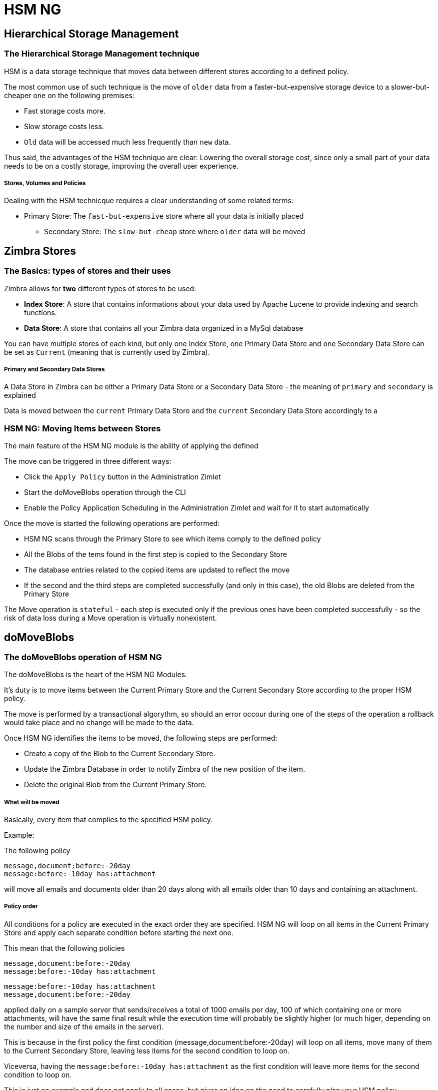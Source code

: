 [[hsm-ng-guide]]
= HSM NG

[[hierarchical-storage-management]]
Hierarchical Storage Management
-------------------------------

[[the-hierarchical-storage-management-technique]]
The Hierarchical Storage Management technique
~~~~~~~~~~~~~~~~~~~~~~~~~~~~~~~~~~~~~~~~~~~~~

HSM is a data storage technique that moves data between different stores
according to a defined policy.

The most common use of such technique is the move of `older` data from a
faster-but-expensive storage device to a slower-but-cheaper one on the
following premises:

* Fast storage costs more.
* Slow storage costs less.
* `Old` data will be accessed much less frequently than `new` data.

Thus said, the advantages of the HSM technique are clear: Lowering the
overall storage cost, since only a small part of your data needs to be
on a costly storage, improving the overall user experience.

[[stores-volumes-and-policies]]
Stores, Volumes and Policies
++++++++++++++++++++++++++++

Dealing with the HSM technicque requires a clear understanding of some
related terms:

* Primary Store: The `fast-but-expensive` store where all your data
is initially placed
** Secondary Store: The `slow-but-cheap` store where `older` data will
be moved

[[zimbra-stores]]
Zimbra Stores
-------------

[[the-basics-types-of-stores-and-their-uses]]
The Basics: types of stores and their uses
~~~~~~~~~~~~~~~~~~~~~~~~~~~~~~~~~~~~~~~~~~

Zimbra allows for *two* different types of stores to be used:

* *Index Store*: A store that contains informations about your data used
by Apache Lucene to provide indexing and search functions.
* *Data Store*: A store that contains all your Zimbra data organized in
a MySql database

You can have multiple stores of each kind, but only one Index Store, one
Primary Data Store and one Secondary Data Store can be set as `Current`
(meaning that is currently used by Zimbra).

[[primary-and-secondary-data-stores]]
Primary and Secondary Data Stores
+++++++++++++++++++++++++++++++++

A Data Store in Zimbra can be either a Primary Data Store or a Secondary
Data Store - the meaning of `primary` and `secondary` is explained

Data is moved between the `current` Primary Data Store and the `current`
Secondary Data Store accordingly to a

[[hsm-ngmoving-items-between-stores]]
HSM NG: Moving Items between Stores
~~~~~~~~~~~~~~~~~~~~~~~~~~~~~~~~~~~

The main feature of the HSM NG module is the ability of applying the
defined

The move can be triggered in three different ways:

* Click the `Apply Policy` button in the Administration Zimlet
* Start the doMoveBlobs operation through the CLI
* Enable the Policy Application Scheduling in the Administration Zimlet
and wait for it to start automatically

Once the move is started the following operations are performed:

* HSM NG scans through the Primary Store to see which items comply to
the defined policy
* All the Blobs of the tems found in the first step is copied to the
Secondary Store
* The database entries related to the copied items are updated to
reflect the move
* If the second and the third steps are completed successfully (and only
in this case), the old Blobs are deleted from the Primary Store

The Move operation is `stateful` - each step is executed only if the
previous ones have been completed successfully - so the risk of data
loss during a Move operation is virtually nonexistent.

[[domoveblobs]]
doMoveBlobs
-----------

[[the-domoveblobs-operation-of-hsm-ng]]
The doMoveBlobs operation of HSM NG
~~~~~~~~~~~~~~~~~~~~~~~~~~~~~~~~~~~

The doMoveBlobs is the heart of the HSM NG Modules.

It's duty is to move items between the Current Primary Store and the
Current Secondary Store according to the proper HSM policy.

The move is performed by a transactional algorythm, so should an error
occour during one of the steps of the operation a rollback would take
place and no change will be made to the data.

Once HSM NG identifies the items to be moved, the following steps are
performed:

* Create a copy of the Blob to the Current Secondary Store.
* Update the Zimbra Database in order to notify Zimbra of the new
position of the item.
* Delete the original Blob from the Current Primary Store.

[[what-will-be-moved]]
What will be moved
++++++++++++++++++

Basically, every item that complies to the specified HSM policy.

Example:

The following policy

....
message,document:before:-20day
message:before:-10day has:attachment
....

will move all emails and documents older than 20 days along with all
emails older than 10 days and containing an attachment.

[[policy-order]]
Policy order
++++++++++++

All conditions for a policy are executed in the exact order they are
specified. HSM NG will loop on all items in the Current Primary Store
and apply each separate condition before starting the next one.

This mean that the following policies

....
message,document:before:-20day
message:before:-10day has:attachment
....

....
message:before:-10day has:attachment
message,document:before:-20day
....

applied daily on a sample server that sends/receives a total of 1000
emails per day, 100 of which containing one or more attachments, will
have the same final result while the execution time will probably be
slightly higher (or much higer, depending on the number and size of the
emails in the server).

This is because in the first policy the first condition
(message,document:before:-20day) will loop on all items, move many of
them to the Current Secondary Store, leaving less items for the second
condition to loop on.

Viceversa, having the `message:before:-10day has:attachment` as the
first condition will leave more items for the second condition to loop
on.

This is just an example and does not apply to all cases, but gives an
idea on the need to carefully plan your HSM policy.

[[executing-the-domoveblobs-operation-a.k.a.-applying-the-hsm-policy]]
Executing the doMoveBlobs operation (a.k.a. Applying the HSM policy)
~~~~~~~~~~~~~~~~~~~~~~~~~~~~~~~~~~~~~~~~~~~~~~~~~~~~~~~~~~~~~~~~~~~~

`Applying a policy` means running the `doMoveBlobs` operation in order
to move items between the Primary and Secondary store according to the
defined policy.

HSM NG gives you 3 different options to do so:

* via the Administration Zimlet
* via the CLI
* through Scheduling

[[apply-the-hsm-policy-via-the-administration-zimlet]]
Apply the HSM Policy via the Administration Zimlet
++++++++++++++++++++++++++++++++++++++++++++++++++

In order to apply the HSM Policy via the Administration Zimlet:

* Log into the Zimbra Administration Console
* Click the `HSM NG` entry on the Administration Zimlet
* Click the `Apply Policy` button

[[apply-the-hsm-policy-via-the-cli]]
Apply the HSM Policy via the CLI
++++++++++++++++++++++++++++++++

In order to apply the HSM Policy via the CLI, run the following command
as the 'zimbra' user:

` zxsuite hsm doMoveBlobs`

[[apply-the-hsm-policy-through-scheduling]]
Apply the HSM Policy through Scheduling
+++++++++++++++++++++++++++++++++++++++

In order to schedule a daily execution of the `doMoveBlobs` operation:

* Log into the Zimbra Administration Console
* Click the `HSM NG` entry on the Administration Zimlet
* Enable the scheduling by selecting the `Enable Policy Application
scheduling` button
* Select the hour to run the operation under `Policy Application
scheduled for:`

[[domoveblobs-stats-and-info]]
doMoveBlobs Stats and Info
~~~~~~~~~~~~~~~~~~~~~~~~~~

Informations about disk space savings, operation performances and more
are available by clicking the `Stats` button under the `Secondary
Volumes` list in the HSM NG tab of the Administration Zimlet.

[[volume-management]]
Volume Management
-----------------

[[zimbra-volumes]]
Zimbra Volumes
~~~~~~~~~~~~~~

A Volume is the physical representation of the notion of

[[volume-properties]]
Volume Properties
+++++++++++++++++

All Zimbra Volumes are defined by the following properties:

* Name: a unique identifier for the volume
* Path: the path where the data is going to be saved. _The Zimbra user
must have r/w permissions on this path_.
* Compression: Enable or Disable the file compression for the volume.
* Compression Threshold: the minimum file size that will trigger the
compression. 'Files under this size will never be compressed even if the
compression is enabled.'
* Current: A `Current` volume is a volume where data will be written
upon arrival (Primary Current) or HSM Policy Application (Secondary
Current)

[[volume-management-with-hsm-ng]]
Volume Management with HSM NG
~~~~~~~~~~~~~~~~~~~~~~~~~~~~~

[[creating-a-new-volume]]
Creating a new volume
^^^^^^^^^^^^^^^^^^^^^

[[from-the-administration-zimlet]]
From the Administration Zimlet
++++++++++++++++++++++++++++++

From the HSM NG tab of the Administration Zimlet:

* Click the appropriate `Add` in the `Volumes Managment` section
according to the type of volume you want to create.

* Select the store type, choosing between local mountpoint or S3 Bucket

* Enter the new volume's name.
* Enter a path for the new volume.
* Check the `Enable Compression` button if you wish to activate data
compression on the new volume.
* Select the Compression Thereshold.

* In case of S3 Bucket, it's possible to store multiple Bucket
information

* Press `OK` to create the new volume. Should the operation fail, a
Notification containing any related errors will be generated

[[from-the-cli]]
From the CLI
++++++++++++

To create a new volume through the CLI, the `doCreateVolume` command is
available:

....
Syntax:
   zxsuite hsm doCreateVolume {primary|secondary|index} {volume_name} {volume_path} [attr1 value1 [attr2 value2...

PARAMETER LIST

NAME                              TYPE               EXPECTED VALUES            DEFAULT
volume_type(M)                    Multiple choice    primary|secondary|index
volume_name(M)                    String
volume_path(M)                    Path
volume_compressed(O)              Boolean            true|false                 false
compression_threshold_bytes(O)    Long                                          4096

(M) == mandatory parameter, (O) == optional parameter

Usage example:

zxsuite hsm docreatevolume secondary `volume B` `/opt/zimbra/store_B/` volume_compressed true compression_threshold_bytes 4096
Creates a new secondary volume named `volume B` in /opt/zimbra/store_B/, with compression and compression threshold to 4096 bytes
....

[[editing-a-volume]]
Editing a volume
^^^^^^^^^^^^^^^^

[[from-the-administration-zimlet-1]]
From the Administration Zimlet
++++++++++++++++++++++++++++++

Simply select an existing volume and press the appropriate `Edit`
button.

[[from-the-cli-1]]
From the CLI
++++++++++++

To edit a volume through the CLI, the `doUpdateVolume` command is
available:

....
Syntax:
   zxsuite hsm doCreateVolume {primary|secondary|index} {volume_name} {volume_path} [attr1 value1 [attr2 value2...

PARAMETER LIST

NAME                              TYPE               EXPECTED VALUES            DEFAULT
volume_type(M)                    Multiple choice    primary|secondary|index
volume_name(M)                    String
volume_path(M)                    Path
volume_compressed(O)              Boolean            true|false                 false
compression_threshold_bytes(O)    Long                                          4096

(M) == mandatory parameter, (O) == optional parameter

Usage example:

zxsuite hsm docreatevolume secondary `volume B` `/opt/zimbra/store_B/` volume_compressed true compression_threshold_bytes 4096
Creates a new secondary volume named `volume B` in /opt/zimbra/store_B/, with compression and compression threshold to 4096 bytes
zimbra@test:~$ zxsuite hsm doUpdateVolume

command doUpdateVolume requires more parameters

Syntax:
   zxsuite hsm doUpdateVolume {volume_id} [attr1 value1 [attr2 value2...

PARAMETER LIST

NAME                        TYPE       EXPECTED VALUES    DEFAULT
volume_id(M)                Integer
volume_type(O)              String                        inherited_value
volume_name(O)              String                        inherited_value
volume_path(O)              Path                          inherited_value
current_volume(O)           Boolean    true|false         false
volume_compressed(O)        Boolean    true|false         false
compression_threshold(O)    Long                          4096

(M) == mandatory parameter, (O) == optional parameter

Usage example:

zxsuite hsm doupdatevolume 3 secondary `example volume` `/opt/zimbra/store_example/`
Sets name of volume 3 to `example volume`, make it secondary, and set its path to /opt/zimbra/store_example/
....

[[deleting-a-volume]]
Deleting a volume
^^^^^^^^^^^^^^^^^

[[from-the-administration-zimlet-2]]
From the Administration Zimlet
++++++++++++++++++++++++++++++

Select and existing volume and press the appropriate `Delete` button.
Remember that only *empty* volumes can be deleted.

[[from-the-cli-2]]
From the CLI
++++++++++++

To delete a volume through the CLI, the `doDeleteVolume` command is
available:

....
Syntax:
   zxsuite hsm doUpdateVolume {volume_id} [attr1 value1 [attr2 value2...

PARAMETER LIST

NAME                        TYPE       EXPECTED VALUES    DEFAULT
volume_id(M)                Integer
volume_type(O)              String                        inherited_value
volume_name(O)              String                        inherited_value
volume_path(O)              Path                          inherited_value
current_volume(O)           Boolean    true|false         false
volume_compressed(O)        Boolean    true|false         false
compression_threshold(O)    Long                          4096

(M) == mandatory parameter, (O) == optional parameter

Usage example:

zxsuite hsm doupdatevolume 3 secondary `example volume` `/opt/zimbra/store_example/`
Sets name of volume 3 to `example volume`, make it secondary, and set its path to /opt/zimbra/store_example/
zimbra@simone:~$ zxsuite hsm doDeleteVolume

command doDeleteVolume requires more parameters

Syntax:
   zxsuite hsm doDeleteVolume {volume_name}

PARAMETER LIST

NAME              TYPE
volume_name(M)    String

(M) == mandatory parameter, (O) == optional parameter

Usage example:

zxsuite hsm dodeletevolume hsm
Deletes volume with name hsm
....

[[policy-management]]
Policy Management
-----------------

[[what-is-a-policy]]
What is a Policy
~~~~~~~~~~~~~~~~

A HSM Policy is a set of rules that will be applied to define what items
will be moved from the Primary Store to the Secondary Store when the
`doMoveBlobs` operation of HSM NG is triggered, either manually or by
scheduling.

A Policy can consist of a single rule valid for all Item Types
(`Simple` policy) or multiple rules valid for one or more Item Types
(`Composite` policy). Also, an additional `sub-rule` can be defined
using Zimbra's
http://wiki.zimbra.com/wiki/Zimbra_Web_Client_Search_Tips[search
syntax].

[[policy-examples]]
Policy Examples
+++++++++++++++

Here you can find some Policy examples described in human readable
language. To see how to create this Policies in the HSM NG module, see
below.

* `Move all items older than 30 days`
* `Move emails older than 15 days and items of all other kinds older
than 30 days`
* `Move calendar items older than 15 days, briefcase items older than 20 days
and all emails in the "Archive" folder`

[[defining-a-policy]]
Defining a Policy
~~~~~~~~~~~~~~~~~

Policies can be defined both from the HSM NG tab of the Administration
Zimlet and from the CLI. You can specify a Zimbra Search in both cases.

[[from-the-administration-zimlet-3]]
From the Administration Zimlet
++++++++++++++++++++++++++++++

* Log into the Zimbra Administration Console.
* Click the `HSM NG` entry on the Administration Zimlet.

* Click the `Add` button in the Storage Management Policy section of the
page.

* Select the Item Types from the `Items to Move:` list.
* Enter the Item Age from the `Move Items older than:` box.
* *OPTIONAL*: Add a Zimbra Search in the `Addiditional Options` box.

* You can add multiple `lines` to narrow down your policy. Every `line`
will be evaluated and executed after the line before has been applied.

[[from-the-cli-3]]
From the CLI
++++++++++++

Two policy management commands are available il the CLI

* setHsmPolicy
* +setHsmPolicy

[[zxsuite-hsm-ng-sethsmpolicy-policy]]
zxsuite hsm setHsmPolicy \{policy}

This command resets the current policy and creates a new one as
specified by the _policy_ parameter.

The _policy_ parameter must be specified in the following syntax

`itemType1[,itemType2,itemtype3,etc]:query`

[[zxsuite-hsm-ng-sethsmpolicy-policy-1]]
zxsuite hsm +setHsmPolicy \{policy}

This command adds the query specified by the _policy_ parameter to the
current HSM Policy.

The _policy_ parameter must be specified in the following syntax

`itemType1[,itemType2,itemtype3,etc]:query`

[[secondary-volumes-on-amazon-s3]]
Secondary volumes on Amazon S3
------------------------------

[[hsm-ng-and-s3-buckets]]
HSM NG and S3 buckets
~~~~~~~~~~~~~~~~~~~~~

Starting from Network NG Modules 2.4.0, secondary volumes created with
HSM NG can now be hosted on S3 buckets, effectively moving the largest
part of your data to a secure and durable cloud storage.

[[s3-compatible-services]]
S3-compatible services
^^^^^^^^^^^^^^^^^^^^^^

While any storage service compatible with the Amazon S3 API should work
out of the box with HSM NG, Amazon S3 and DellEMC ECS are the only
officially supported platforms at the moment.

[[local-cache]]
Local Cache
^^^^^^^^^^^

This feature requires a local directory to be used for item caching,
which must be readable and writable by the `zimbra` user.

Such directory must be created manually and its path must be entrered in
the `HSM NG` section of the Administration Zimlet in the Zimbra
Administration Console.

WARNING: Failing to correctly set the cache directory will cause items
to be unretrievable, meaning that users will get a `No such BLOB` error
when trying to access any item stored on an S3 volume.

[[bucket-setup]]
Bucket setup
~~~~~~~~~~~~

HSM NG doesn't need any dedicated setting or configuration on the S3
side, so setting up a bucket for your volumes is pretty easy - creating
a dedicated user, bucket and access policy is not required but strongly
suggested as it's much easier to manage.

All you need to start storing your secondary volumes on S3 is:

* An S3 bucket. You need to know the bucket's name and region in order
to use it.
* A user's Access Key and Secret.
* A policy which grants the user full rights on your bucket.

[[s3-buckets]]
S3 Buckets
^^^^^^^^^^

Instead of adding the bucket's data each time you add a new secondary
volume, you can save it on the Zimbra Administration Console at
*Configure > Global Settings > S3 Buckets*.

[[creating-a-secondary-volume-on-s3]]
Creating a secondary volume on S3
~~~~~~~~~~~~~~~~~~~~~~~~~~~~~~~~~

* Click on the `HSM NG` entry of the Administration Zimlet in the
Zimbra Administration Console.
* Under the `Secondary Volumes` list, click on `Add`

* Select `S3 bucket`

* Enter the volume's name and prefix, then either add a bucket's
information or load those from the ones saved in the Global Settings.
Define whether to use the Infrequent Access storage class and if so set
its size threshold.

* Define whether the new volume is set as Current or not and click
`Finish` to create the new volume.

[[amazon-s3-tips]]
Amazon S3 tips
~~~~~~~~~~~~~~

[[bucket]]
Bucket
^^^^^^

Storing your secondary Zimbra volumes on Amazon S3 doesn't have any
specific bucket requirements, albeit we suggest to create a dedicated
Bucket disabling Static Website Hosting for an easier management.

[[user]]
User
^^^^

In order to obtain an Access Key and the related Secret, a `Programmatic
Access` used is needed: we suggest to create a dedicated one in Amazon's
IAM Service for an easier management.

[[rights-management]]
Rights Management
^^^^^^^^^^^^^^^^^

In Amazon's IAM you can set access policies for your users. It's
mandatory that the user your Access Key and Secret belong to has a set
of appropriate rights both on the bucket itself and on its content -
granting full rights such as in the following example is suggested for
an easier management:

....
{
    `Version`: `[LATEST API VERSION]`,
    `Statement`: [
        {
            `Sid`: `[AUTOMATICALLY GENERATED]`,
            `Effect`: `Allow`,
            `Action`: [
                `s3:*`
            ],
            `Resource`: [
                `[BUCKET ARN]/*`,
                `[BUCKET ARN]`
            ]
        }
    ]
}
....

_WARNING - This is not a valid configuration policy. Don't copy and
paste it in your user's settings as it won't be validated._

If you only wish to grant minimal permissions, change the `Action`
section to:

....
"Action": [
                `s3:PutObject`,
                `s3:GetObject`,
                `s3:DeleteObject`,
                `s3:AbortMultipartUpload`
              ],
....

The bucket's ARN is expressed according to Amazon's standard naming
format: *arn:partition:service:region:account-id:resource* - for more
information abuout this topic please check Amazon's documentation.

[[bucket-paths-and-naming]]
Bucket paths and naming
^^^^^^^^^^^^^^^^^^^^^^^

Files are stored in a bucket according to a well-defined path, which can
be customized at will in order to make your bucket's contents easier to
understand even on multiserver environments with multiple secondary
volumes:

/*Bucket Name*/*Destination Path*/[*Volume Prefix*-]*serverID*/

The *Bucket Name* and *Destination Path* are not tied to the volume
itself, and there can be as many volumes under the same destination path
as you wish.

The *Volume Prefix*, on the other hand, is specific to each volume and
it's a quick way to differentiate and recognize different volumes within
the bucket.

[[infrequent-access-storage-class]]
Infrequent Access storage class
^^^^^^^^^^^^^^^^^^^^^^^^^^^^^^^

HSM NG is compatible with the `Amazon S3 Standard - Infrequent access`
storage class, and will set any file larger than the `Infrequent Access
Threshold` value to this storage class.

For more information about Infrequent Access please refer to the
https://aws.amazon.com/s3/storage-classes[official Amazon S3
Documentation].

[[item-deduplication]]
Item Deduplication
------------------

[[what-is-item-deduplication]]
What is Item Deduplication
~~~~~~~~~~~~~~~~~~~~~~~~~~

Item Deduplication is a technicque that allows to save disk space by
storing a single copy of an item and referencing it multiple times
instead of storing multiple copies of the same item and referencing each
copy only once.

This might seem a minor improvement, in theory, but in practical use can
make a huge difference.

[[item-deduplication-in-zimbra]]
Item Deduplication in Zimbra
^^^^^^^^^^^^^^^^^^^^^^^^^^^^

Item Deduplication is performed by Zimbra at the moment of storing a new
item in the

When a new item is being created its `message ID` is compared to a list
of cached items, and in case of a match a hardlink to the cached
message's BLOB is created instead of a whole new BLOB for the message.

The dedupe cache is managed in Zimbra 8 through the following config
attributes:

*zimbraPrefDedupeMessagesSentToSelf*

Used to set the deduplication behaviour for sent-to-self messages.

....
<attr id="144" name="zimbraPrefDedupeMessagesSentToSelf" type="enum" value="dedupeNone,secondCopyifOnToOrCC,dedupeAll" cardinality="single"
optionalIn="account,cos" flags="accountInherited,domainAdminModifiable">
  <defaultCOSValue>dedupeNone</defaultCOSValue>
  <desc>dedupeNone|secondCopyIfOnToOrCC|moveSentMessageToInbox|dedupeAll</desc>
</attr>
....

*zimbraMessageIdDedupeCacheSize*

Number of cached Message IDs.

....
<attr id="334" name="zimbraMessageIdDedupeCacheSize" type="integer" cardinality="single" optionalIn="globalConfig" min="0">
  <globalConfigValue>3000</globalConfigValue>
  <desc>
    Number of Message-Id header values to keep in the LMTP dedupe cache.
    Subsequent attempts to deliver a message with a matching Message-Id
    to the same mailbox will be ignored.  A value of 0 disables deduping.
  </desc>
</attr>
....

*zimbraPrefMessageIdDedupingEnabled*

Manage deduplication at Account or COS-level.

....
<attr id="1198" name="zimbraPrefMessageIdDedupingEnabled" type="boolean" cardinality="single" optionalIn="account,cos" flags="accountInherited"
 since="8.0.0">
  <defaultCOSValue>TRUE</defaultCOSValue>
  <desc>
    Account-level switch that enables message deduping.  See zimbraMessageIdDedupeCacheSize for more details.
  </desc>
</attr>
....

*zimbraMessageIdDedupeCacheTimeout*

Timeout for each entry in the dedupe cache.

....
<attr id="1340" name="zimbraMessageIdDedupeCacheTimeout" type="duration" cardinality="single" optionalIn="globalConfig" since="7.1.4">
  <globalConfigValue>0</globalConfigValue>
  <desc>
    Timeout for a Message-Id entry in the LMTP dedupe cache. A value of 0 indicates no timeout.
    zimbraMessageIdDedupeCacheSize limit is ignored when this is set to a non-zero value.
  </desc>
</attr>
....

(older Zimbra versions might use different attributes or lack some of
them)

[[item-deduplication-and-hsm-ng]]
Item Deduplication and HSM NG
~~~~~~~~~~~~~~~~~~~~~~~~~~~~~

The HSM NG module features a `doDeduplicate` operation that parses a
target volume to find and deduplicate any duplicated item.

Doing so you will save even more disk space, as while Zimbra's automatic
deduplication is bound to a limited cache, HSM NG's deduplication will
also find and take care of multiple copies of the same email regardless
of any cache or timing.

Running the `doDeduplicate` operation is also highly suggested after a
migration or a large data import in order to optimize your storage
usage.

[[running-a-volume-deduplication]]
Running a Volume Deduplication
^^^^^^^^^^^^^^^^^^^^^^^^^^^^^^

[[via-the-administration-zimlet]]
Via the Administration Zimlet
+++++++++++++++++++++++++++++

To run a volume deduplication via the Administration Zimlet simply click
on the `HSM NG` tab, select the volume you wish to deduplicate and press
the `Deduplicate` button:

[[via-the-cli]]
Via the CLI
+++++++++++

....
zimbra@mailserver:~$ zxsuite hsm doDeduplicate

command doDeduplicate requires more parameters

Syntax:
   zxsuite hsm doDeduplicate {volume_name} [attr1 value1 [attr2 value2...

PARAMETER LIST

NAME              TYPE           EXPECTED VALUES    DEFAULT
volume_name(M)    String[,..]
dry_run(O)        Boolean        true|false         false

(M) == mandatory parameter, (O) == optional parameter

Usage example:

zxsuite hsm dodeduplicate secondvolume
Starts a deduplication on volume secondvolume
....

To list all available volumes, you can use the _`zxsuite hsm
getAllVolumes`_ command.

[[dodeduplicate-stats]]
`doDeduplicate` stats
^^^^^^^^^^^^^^^^^^^^^

The `doDeduplicate` operation is a valid target for the `monitor`
command, meaning that you can watch the command's statistics while it's
running through the `zxsuite hsm monitor [operationID]` command.

_Sample Output_

....
Current Pass (Digest Prefix):  63/64
 Checked Mailboxes:             148/148
 Deduplicated/duplicated Blobs: 64868/137089
 Already Deduplicated Blobs:    71178
 Skipped Blobs:                 0
 Invalid Digests:               0
 Total Space Saved:             21.88 GB
....

* `Current Pass (Digest Prefix)` - The `doDeduplicate` command will
analyze the BLOBS in groups based on the first characted of their digest
(name).
* `Checked Mailboxes` - The number of mailboxes analyzed for the current
pass.
* `Deduplicated/duplicated Blobs` - Number of BLOBS deduplicated by the
current operation / Number of total duplicated items on the volume.
* `Already Deduplicated Blobs` - Number of deduplicated blobs on the
volume (duplicated blobs that have been deduplicated by a previous run).
* `Skipped Blobs` - BLOBs that have not been analyzed, usually because
of a read error or missing file.
* `Invalid Digests` - BLOBs with a bad digest (name different from the
actual digest of the file).
* `Total Space Saved` - Amount of disk space freed by the doDeduplicate
operation.

Looking at the sample output above we can see that:

* The operation is running the second to last pass on the last mailbox
* 137089 duplicated BLOBs have been found, 71178 of which have already
been deduplicated previously.
* The current operation deduplicated 64868 BLOBs, for a total disk space
saving of 21.88GB

[[advanced-volume-operations]]
Advanced Volume Operations
--------------------------

[[hsm-ng-more-than-meets-the-eye]]
HSM NG: More than meets the eye
~~~~~~~~~~~~~~~~~~~~~~~~~~~~~~~

While at first sight HSM NG might only seem a module strictly dedicated
to HSM, it also features some highly useful Volume-related tools that
are not directly related to HSM.

Due to the implicit risks in volume management, this tools are only
available through the CLI.

[[volume-operations-at-a-glance]]
Volume Operations at a glance
~~~~~~~~~~~~~~~~~~~~~~~~~~~~~

The following volume operations are available:

*doCheckBlobs* - Perform BLOB coherency checks on one or more volumes.

*doDeduplicate* - Start Item Dedupliaction on a volume.

*doVolumeToVolumeMove* - Move all items from a Volume to another.

*getVolumeStats* - Display informations about a volume's size and number
of thereby contained items/blobs.

[[volume-operation-analysis]]
Volume operation analysis
~~~~~~~~~~~~~~~~~~~~~~~~~

[[docheckblobs]]
doCheckBlobs
^^^^^^^^^^^^

[[usage]]
Usage

....
zimbra@mail:~$ zxsuite hsm doCheckBlobs

command doCheckBlobs requires more parameters

Syntax:
   zxsuite hsm doCheckBlobs {start} [attr1 value1 [attr2 value2...

PARAMETER LIST

NAME                           TYPE            EXPECTED VALUES    DEFAULT
action(M)                      String          start
volume_ids(O)                  Integer[,..]    1,3
mailbox_ids(O)                 Integer[,..]    2,9,27
missing_blobs_crosscheck(O)    Boolean         true|false         true
traced(O)                      Boolean         true|false         false

(M) == mandatory parameter, (O) == optional parameter

Usage example:

Usage examples:
zxsuite hsm doCheckBlobs start
Perform a BLOB coherency check on all message volumes

zxsuite hsm doCheckBlobs start volume_ids 1,3
Perform a BLOB coherency check on volumes 1 and 3

zxsuite hsm doCheckBlobs start mailbox_ids 2,9,27
Perform a BLOB coherency check on mailboxes 2,9 and 27

zxsuite hsm doCheckBlobs start missing_blobs_crosscheck false
Perform a BLOB coherency check without checking on other volumes

zxsuite hsm doCheckBlobs start traced true
Perform a BLOB coherency check, logging even the correct checked items
....

[[description-and-tips]]
Description and Tips

The doCheckBlobs operation can be used to run BLOB coherency checks on
volumes and mailboxes. This can be useful when experiencing issues
related to broken or unviewable items, as such are often caused by
either the impossibility for Zimbra to find or access the BLOB file
related to an Item or an issue with the BLOB content itself.

Specifically, the following checks are made:

* DB-to-BLOB coherency: For every Item entry in Zimbra's DB, check
whether the appropriate BLOB file exists
* BLOB-to-DB coherency: For every BLOB file in a volume/mailbox, check
whether the appropriate DB data exists
* Filename coherency: Checks the coherency of each BLOB's filename with
its content (as BLOBs are named after their file's SHA hash)
* Size coherency: For every BLOB file in a volume/mailbox, checks
whether the BLOB file's size is coherent with the expected size (stored
in the DB)

[[dodeduplicate]]
doDeduplicate
^^^^^^^^^^^^^

[[usage-1]]
Usage

....
zimbra@mail:~$ zxsuite hsm doDeduplicate

command doDeduplicate requires more parameters

Syntax:
   zxsuite hsm doDeduplicate {volume_name} [attr1 value1 [attr2 value2...

PARAMETER LIST

NAME              TYPE           EXPECTED VALUES    DEFAULT
volume_name(M)    String[,..]
dry_run(O)        Boolean        true|false         false

(M) == mandatory parameter, (O) == optional parameter

Usage example:

zxsuite hsm dodeduplicate secondvolume
Starts a deduplication on volume secondvolume
....

[[dovolumetovolumemove]]
doVolumeToVolumeMove
^^^^^^^^^^^^^^^^^^^^

[[usage-2]]
Usage

....
zimbra@mail:~$ zxsuite hsm doVolumeToVolumeMove

command doVolumeToVolumeMove requires more parameters

Syntax:
   zxsuite hsm doVolumeToVolumeMove {source_volume_name} {destination_volume_name}

PARAMETER LIST

NAME                          TYPE
source_volume_name(M)         String
destination_volume_name(M)    String

(M) == mandatory parameter, (O) == optional parameter

Usage example:

zxsuite hsm doVolumeToVolumeMove sourceVolume destVolume
Moves the whole sourceVolume to destVolume
....

[[description-and-tips-2]]
Description and Tips

This command can prove itself highly useful in all those situations
where you need to stop using a volume, such as:

* Decommissioning old hardware - if you want to get rid of that old disk
in a physical server, just create new volumes on other/newer disks and
move your data there.
* Fixing `little mistakes` - Toying around with loop devices or new
mount options made you create a new volume in the wrong place? Move the
data to another volume! _Nobody saw anything, I swear!_
* Centralize volumes - are you just done redesigning your storage
infrastructure or you just finally decided to tidy up your Zimbra
volumes? With this command you can centralize and move volumes as you
please.

[[getvolumestats]]
getVolumeStats
^^^^^^^^^^^^^^

[[usage-3]]
Usage

....
zimbra@mail:~$ zxsuite hsm getVolumeStats

command getVolumeStats requires more parameters

Syntax:
   zxsuite hsm getVolumeStats {volume_id} [attr1 value1 [attr2 value2...

PARAMETER LIST

NAME                   TYPE       EXPECTED VALUES    DEFAULT
volume_id(M)           Integer
show_volume_size(O)    Boolean    true|false         false
show_blob_num(O)       Boolean    true|false         false

(M) == mandatory parameter, (O) == optional parameter

Usage example:

**BE CAFERUL** show_volume_size and show_blob_num options are IO intensive and thus disabled by default

zxsuite hsm getVolumeStats 2
Shows stats for the volume with ID equal to 2
....

[[description-and-tips-3]]
Description and Tips

This command provides the following informations about a volume:

[cols=",",options="header",]
|=======================================================================
|name |description
|id |The ID of the volume

|name |The Name of the volume

|path |The Path of the volume

|compressed |Compression enabled/disabled

|threshold |Compression threshold (in bytes)

|lastMoveOutcome |Exit status of the latest doMoveBlobs operation

|lastMoveTimestamp |End timestamp of the latest doMoveBlobs operation

|lastMoveDuration |Duration of the last doMoveBlobs operation

|lastItemMovedCount |Number of items moved to the current secondary
volume during the latest doMoveBlobs operation

|bytesSaved |Total amount of disk space freed up thanks to deduplication
and compression

|bytesSavedLast |Amount of disk space freed up thanks to deduplication
and compression during the latest doMoveBlobs operation
|=======================================================================

The `show_volume_size` and `show_blob_num` options will add the
following data to the output:

[cols=",,",options="header",]
|=================================================================
|option |name |description
|show_volume_size |totSize |Total disk space used up by the volume
|show_blob_num |blobNumber |Number of BLOB files in the volume
|=================================================================

[moving-mailboxes-between-mailstores]
Moving mailboxes between mailstores
-----------------------------------
The `doMailboxMove` command is intended to move a single mailbox from a server to another one or all accounts from a given domain on current server to a
destination host.

[doMailboxMove-syntax]
doMailboxMove Syntax
^^^^^^^^^^^^^^^^^^^^
....
yntax:
   zxsuite hsm doMailboxMove {an account name: john@example.com or a domain name: example.com} {destinationHost} [attr1 value1 [attr2 value2...]]

PARAMETER LIST

NAME                  TYPE               EXPECTED VALUES                                                          DEFAULT
name(M)               String             maybe an account name: john@example.com or a domain name: example.com
destinationHost(M)    String
sourceHost(O)         String             used if a domain name is specified into name parameter
stage(O)              Multiple choice    blobs|db|chat_db|ldap|backup|reindex|delete|all                          all
compress(O)           Boolean            true|false                                                               true
checkDigest(O)        Boolean            if false skip digest calculation and check                               true
overwrite(O)          Boolean            true|false                                                               false
threads(O)            Integer                                                                                     10
hsm(O)                Boolean            true|false                                                               true
notifications(O)      Email Address

(M) == mandatory parameter, (O) == optional parameter

Usage example:

zxsuite HSM NG domailboxmove john@example.com mail2.example.com
Move mailbox for account john@example.com to mail2.example.com host
....
Parameters
^^^^^^^^^^
* _sourceHost_: Used only if a domain name is specified into name parameter, act like the command was issued from this host.
* _stage_: It's possible to submit only a single stage at time, just for test purpose or to not reissue a previously completed stage.
* _compress_: If true, blobs will be compressed just before being sent through the network.
* _checkDigest_: If true, a digest check will be made for each blob (digest is taken from the item's db entry).
* _overwrite_: If false, and digest check is correct, blob files will not be overwritten.
* _threads_: number of threads used on heavy stages.
* _hsm_: If true an HSM operation will be submitted after mailbox successfully moved.

[doMailboxMove-details]
doMailboxMove Details
^^^^^^^^^^^^^^^^^^^^^
* When moving a domain, each account from current server is enumerated and moved sequentially.
* Mailbox is set into maintenance mode when it's moved, and will be placed into original state after all emails are moved (after the ldap stage).
* Operation is stopped if 5% or more write errors are encountered on items being moved. Pay attention that the current mailbox
   may remains in maintenance mode.
* Single-mailbox moves will not start if destination server has not enough space available or user just belongs
   to destination host.
* All data is moved at low-level and will not be changed except some small things like mailbox id.
* The operation is made up of 7 stages: blobs|db|chat_db|ldap|backup|reindex|delete. For each mailbox:
    ** blobs:   all blobs are copied from source server to destination one.
    ** db:      all database entries are copied form source server to destination one.
    ** chat_db: all chat db information are copied from source server to destination one.
    ** ldap:    zimbraMailHost ldap attribute is updated and all account caches are flushed.
    ** backup:  all backup entries are copied from source server to destination one.
    ** reindex: start a mailbox reindex.
    ** delete:  all blobs and db entries are deleted from source server, backup items are also marked as deleted.
* All of the stages are executed sequentially. If a single stage is specified, mailbox is parked in maintenance mode though the entire operation.
   On success mailbox will be placed into original state.
* Initially all blob items will be stored into destination server primary volume.
* On the reindex stage's completion an HSM new operation is submitted to destination server, if not specified otherwise.
* All volumes' compression options are taken in care.
* The MailboxMove operation can be executed if and only if no others operations are running on the source server.
* The HSM option applies current HSM policies. It's runs after each mailbox is successfully moved, on any run new items will be moved.

[[hsm-ng-attachment-indexing]]
HSM NG Attachment Indexing
--------------------------

[[how-indexing-works]]
How indexing works
~~~~~~~~~~~~~~~~~~
A new Indexing Engine has been added to HSM NG to index attachment contents.

It works together with Zimbra's default engine: the main Zimbra indexing
process analyzes the content of an item, splitting it into several parts
based on the MIME parts of the object, then handles the indexing of
`known` contents - plaintext - and passes the datastream on to the
HSM NG handlers for all other content.

It includes an indexing cache, that speeds up the indexing process of
any content that has already been analyzed. Datastreams over 10Kb are
cached by default and the cache hold 10000 entries, while smaller
datastreams are not cached as the cache benefits only apply to large
datastreams.

[[indexed-formats]]
Indexed formats
~~~~~~~~~~~~~~~

[[web]]
Web
+++

[cols=",,",options="header",]
|=============================================================
|Extension |Parser |Content-type
|``asp'' |``HtmlParser'' |//application/x-asp
|``htm'' |``HtmlParser'' |//application/xhtml+xml
|``html'' |``HtmlParser'' |//application/xhtml+xml | text/html
|``shtml'' |``HtmlParser'' |//application/xhtml+xml
|``xhtml'' |``HtmlParser'' |//application/xhtml+xml
|=============================================================

[[documents]]
Documents
+++++++++

[cols=",,",options="header",]
|=======================================================================
|Extension |Parser |Content-type
|``rtf'' |``RTFParser'' |//application/rtf

|``pdf'' |`PDFParser` |//application/pdf

|``pub'' |`OfficeParser` |//application/x-mspublisher

|``xls'' |`OfficeParser` |//application/vnd.ms-excel

|``xlt'' |`OfficeParser` |//application/vnd.ms-excel

|``xlw'' |`OfficeParser` |//application/vnd.ms-excel

|``ppt'' |`OfficeParser` |//application/vnd.ms-powerpoint

|``pps'' |`OfficeParser` |//application/vnd.ms-powerpoint

|``mpp'' |`OfficeParser` |//application/vnd.ms-project

|``doc'' |`OfficeParser` |//application/msword

|``dot'' |`OfficeParser` |//application/msword

|``msg'' |`OfficeParser` |//application/vnd.ms-outlook

|``vsd'' |`OfficeParser` |//application/vnd.visio

|``vst'' |`OfficeParser` |//application/vnd.visio

|``vss'' |`OfficeParser` |//application/vnd.visio

|``vsw'' |`OfficeParser` |//application/vnd.visio

|``xlsm'' |`OOXMLParser`
|//application/vnd.ms-excel.sheet.macroenabled.12

|``pptm'' |`OOXMLParser`
|//application/vnd.ms-powerpoint.presentation.macroenabled.12

|``xltx'' |`OOXMLParser`
|//application/vnd.openxmlformats-officedocument.spreadsheetml.template

|``docx'' |`OOXMLParser`
|//application/vnd.openxmlformats-officedocument.wordprocessingml.document

|``potx'' |`OOXMLParser`
|//application/vnd.openxmlformats-officedocument.presentationml.template

|``xlsx'' |`OOXMLParser`
|//application/vnd.openxmlformats-officedocument.spreadsheetml.sheet

|``pptx'' |`OOXMLParser`
|//application/vnd.openxmlformats-officedocument.presentationml.presentation

|``xlam'' |`OOXMLParser`
|//application/vnd.ms-excel.addin.macroenabled.12

|``docm'' |`OOXMLParser`
|//application/vnd.ms-word.document.macroenabled.12

|``xltm'' |`OOXMLParser`
|//application/vnd.ms-excel.template.macroenabled.12

|``dotx'' |`OOXMLParser`
|//application/vnd.openxmlformats-officedocument.wordprocessingml.template

|``ppsm'' |`OOXMLParser`
|//application/vnd.ms-powerpoint.slideshow.macroenabled.12

|``ppam'' |`OOXMLParser`
|//application/vnd.ms-powerpoint.addin.macroenabled.12

|``dotm'' |`OOXMLParser`
|//application/vnd.ms-word.template.macroenabled.12

|``ppsx'' |`OOXMLParser`
|//application/vnd.openxmlformats-officedocument.presentationml.slideshow

|``odt'' |`OpenDocumentParser`
|//application/vnd.oasis.opendocument.text

|``ods'' |`OpenDocumentParser`
|//application/vnd.oasis.opendocument.spreadsheet

|``odp'' |`OpenDocumentParser`
|//application/vnd.oasis.opendocument.presentation

|``odg'' |`OpenDocumentParser`
|//application/vnd.oasis.opendocument.graphics

|``odc'' |`OpenDocumentParser`
|//application/vnd.oasis.opendocument.chart

|``odf'' |`OpenDocumentParser`
|//application/vnd.oasis.opendocument.formula

|``odi'' |`OpenDocumentParser`
|//application/vnd.oasis.opendocument.image

|``odm'' |`OpenDocumentParser`
|//application/vnd.oasis.opendocument.text-master

|``ott'' |`OpenDocumentParser`
|//application/vnd.oasis.opendocument.text-template

|``ots'' |`OpenDocumentParser`
|//application/vnd.oasis.opendocument.spreadsheet-template

|``otp'' |`OpenDocumentParser`
|//application/vnd.oasis.opendocument.presentation-template

|``otg'' |`OpenDocumentParser`
|//application/vnd.oasis.opendocument.graphics-template

|``otc'' |`OpenDocumentParser`
|//application/vnd.oasis.opendocument.chart-template

|``otf'' |`OpenDocumentParser`
|//application/vnd.oasis.opendocument.formula-template

|``oti'' |`OpenDocumentParser`
|//application/vnd.oasis.opendocument.image-template

|``oth'' |`OpenDocumentParser`
|//application/vnd.oasis.opendocument.text-web

|``sxw'' |`OpenDocumentParser` |//application/vnd.sun.xml.writer
|=======================================================================

[[packages-and-archives]]
Packages and Archives
+++++++++++++++++++++

[cols=",,",options="header",]
|======================================================
|Extension |Parser |Content-Type
|``z'' |`CompressorParser` |//application/x-compress
|``bz'' |`CompressorParser` |//application/x-bzip
|``boz'' |`CompressorParser` |//application/x-bzip2
|``bz2'' |`CompressorParser` |//application/x-bzip2
|``gz'' |`CompressorParser` |//application/gzip
|``gz'' |`CompressorParser` |application/x-gzip
|``gzip'' |`CompressorParser` |//application/x-gzip
|``xz'' |`CompressorParser` |//application/x-xz
|``tar'' |`PackageParser` |//application/x-tar
|``jar'' |`PackageParser` |//application/java-archive
|``7z'' |`PackageParser` |//application/x-7z-compressed
|``cpio'' |`PackageParser` |//application/x-cpio
|``zip'' |`PackageParser` |//application/zip
|``rar'' |`RarParser` |//application/x-rar-compressed
|``txt'' |`TXTParser` |//text/plain
|======================================================

[[parser-controls]]
Parser Controls
~~~~~~~~~~~~~~~

Parsers can be turned on or off by changing the related value to `true`
or `false` via the `zxsuite config` CLI command.

[cols=",",options="header",]
|==================================================================
|Attribute |Parsers
|pdfParsingEnabled |PDFParser
|odfParsingEnabled |OpenDocumentParser
|archivesParsingEnabled |CompressorParser, PackageParser, RarParser
|microsoftParsingEnabled |OfficeParser, OOXMLParser, OldExcelParser
|rtfParsingEnabled |RTFParser
|==================================================================

e.g. to disable PDF parsing run:
`zxsuite config server set server.domain.com attribute pdfParsingEnabled value false`

By default, all parsers are active.
